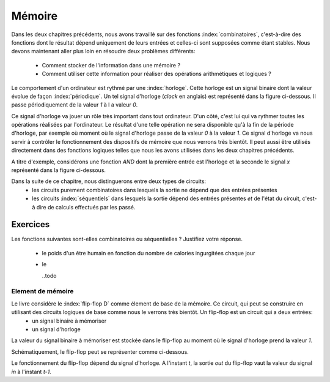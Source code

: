 Mémoire
=======


Dans les deux chapitres précédents, nous avons travaillé sur des fonctions :index:`combinatoires`, c'est-à-dire des fonctions dont le résultat dépend uniquement de leurs entrées et celles-ci sont supposées comme étant stables. Nous devons maintenant aller plus loin en résoudre deux problèmes différents:

 - Comment stocker de l'information dans une mémoire ?
 - Comment utiliser cette information pour réaliser des opérations arithmétiques et logiques ?


Le comportement d'un ordinateur est rythmé par une :index:`horloge`. Cette horloge est un signal binaire dont la valeur évolue de façon :index:`périodique`. Un tel signal d'horloge (`clock` en anglais) est représenté dans la figure ci-dessous. Il passe périodiquement de la valeur `1` à l a valeur `0`.

.. tikz:: Signal d'horloge d'un ordinateur

          \draw[thick,->] (0,0) -- (5,0) node[anchor=north east] {temps};
          
          \foreach \tick in {0,0.5,1,1.5,2,2.5,3,3.5,4,4.5,5}
          \draw [dotted,-] (\tick, 0) -- (\tick, -3) node [below] {};

          \foreach \y in {-1}
           \foreach \tick in {0,1,2,3,4}
           \draw [thick,color=blue,-] (\tick, \y) -- (\tick+0.5, \y )
                           (\tick+0.5, \y ) -- (\tick+0.5, \y-0.5 )
                           (\tick+0.5, \y-0.5 ) -- (\tick+1, \y-0.5 )
                           (\tick+1, \y-0.5 ) -- (\tick+1, \y );
                           
          \node [color=blue] at (-0.5,-1) {Clock};
          \node [color=blue] at (5.5,-1) {1};
          \node [color=blue] at (5.5,-1.5) {0};
          
Ce signal d'horloge va jouer un rôle très important dans tout ordinateur. D'un côté, c'est lui qui va rythmer toutes les opérations réalisées par l'ordinateur. Le résultat d'une telle opération ne sera disponible qu'à la fin de la période d'horloge, par exemple où moment où le signal d'horloge passe de la valeur `0` à la valeur `1`. Ce signal d'horloge va nous servir à contrôler le fonctionnement des dispositifs de mémoire que nous verrons très bientôt. Il peut aussi être utilisés directement dans des fonctions logiques telles que nous les avons utilisées dans les deux chapitres précédents.

A titre d'exemple, considérons une fonction `AND` dont la première entrée est l'horloge et la seconde le signal `x` représenté dans la figure ci-dessous.

.. tikz:: Une fonction AND connectée à une horloge 

          \node [color=blue] at (0,1) (clock) {Clock};
          \node [color=red] at (0,0.5) (x) {x};
          \node [color=black] at (3,0.75) (out) {out};
                
          \node[and gate US, draw, rotate=0, logic gate inputs=nn, scale=1] at (2,0.75) (and) {};
          \draw [->] (clock) -- (and.input 1);
          \draw [->] (x) -- (and.input 2);
          \draw [->] (and.output) -- (out);
          
          \draw[thick,->] (0,0) -- (5,0) node[anchor=north east] {temps};
          
          \foreach \tick in {0,0.5,1,1.5,2,2.5,3,3.5,4,4.5,5}
          \draw [dotted,-] (\tick, 0) -- (\tick, -5) node [below] {};

          \foreach \y in {-1}
           \foreach \tick in {0,1,2,3,4}
           \draw [thick,color=blue,-] (\tick, \y-0.5 ) -- (\tick, \y) -- (\tick+0.5, \y )
                           (\tick+0.5, \y ) -- (\tick+0.5, \y-0.5 )
                           (\tick+0.5, \y-0.5 ) -- (\tick+1, \y-0.5 )
                           (\tick+1, \y-0.5 );
                           
          \node [color=blue] at (-0.5,-1) {Clock};
          \node [color=blue] at (5.5,-1) {1};
          \node [color=blue] at (5.5,-1.5) {0};

          \node [color=red] at (-0.5,-2) {x};
          \draw [thick, color=red,-] (0,-2) -- (2,-2) -- (2,-2.5) -- (4,-2.5) -- (4,-2)  -- (5,-2) {};
          \node [color=red] at (5.5,-2) {1};
          \node [color=red] at (5.5,-2.5) {0};

          
           \node [color=black] at (-0.5,-3) {out};
                     
           \foreach \y in {-3}
           \foreach \tick in {0,1,4}
           \draw [thick,color=black,-] (\tick, \y-0.5) -- (\tick, \y) -- (\tick+0.5, \y )
                           (\tick+0.5, \y ) -- (\tick+0.5, \y-0.5 )
                           (\tick+0.5, \y-0.5 ) -- (\tick+1, \y-0.5 )
                           (\tick+1, \y-0.5 );
            \foreach \y in {-3} \draw [thick, color=black,-] (2, \y-0.5) -- (4,\y -0.5) ;


Dans la suite de ce chapitre, nous distinguerons entre deux types de circuits:
  - les circuits purement combinatoires dans lesquels la sortie ne dépend que des entrées présentes
  - les circuits :index:`séquentiels` dans lesquels la sortie dépend des entrées présentes *et* de l'état du circuit, c'est-à dire de calculs effectués par les passé.

Exercices
_________

Les fonctions suivantes sont-elles combinatoires ou séquentielles ? Justifiez votre réponse.

 - le poids d'un être humain en fonction du nombre de calories ingurgitées chaque jour
 - le

   ..todo


Element de mémoire
------------------

Le livre considère le :index:`flip-flop D` comme élement de base de la mémoire. Ce circuit, qui peut se construire en utilisant des circuits logiques de base comme nous le verrons très bientôt. Un flip-flop est un circuit qui a deux entrées:
 - un signal binaire à mémoriser
 - un signal d'horloge

La valeur du signal binaire à mémoriser est stockée dans le flip-flop au moment où le signal d'horloge prend la valeur `1`.

Schématiquement, le flip-flop peut se représenter comme ci-dessous.


.. tikz:: Un flip-flop D

   \node at ( 0,0) (in) {in};
   \node at (4,0) (out) {out};
   \node at (2,-1.5) (clock) {clock};
   \draw[draw=black] (1,-0.5) -- (1,0.5) -- (3,0.5) -- (3,-0.5) -- (1,-0.5) -- cycle;
   \draw [draw=black] (1.9,-0.5) -- (2, -0.4) -- (2.1,-0.5);
   \draw [->] (in) -- (1,0);
   \draw [->] (3,0) -- (out);
   \draw [->] (clock) -- (2,-0.5);


Le fonctionnement du flip-flop dépend du signal d'horloge. A l'instant `t`, la sortie `out` du flip-flop vaut la valeur du signal `in` à l'instant `t-1`.

    
